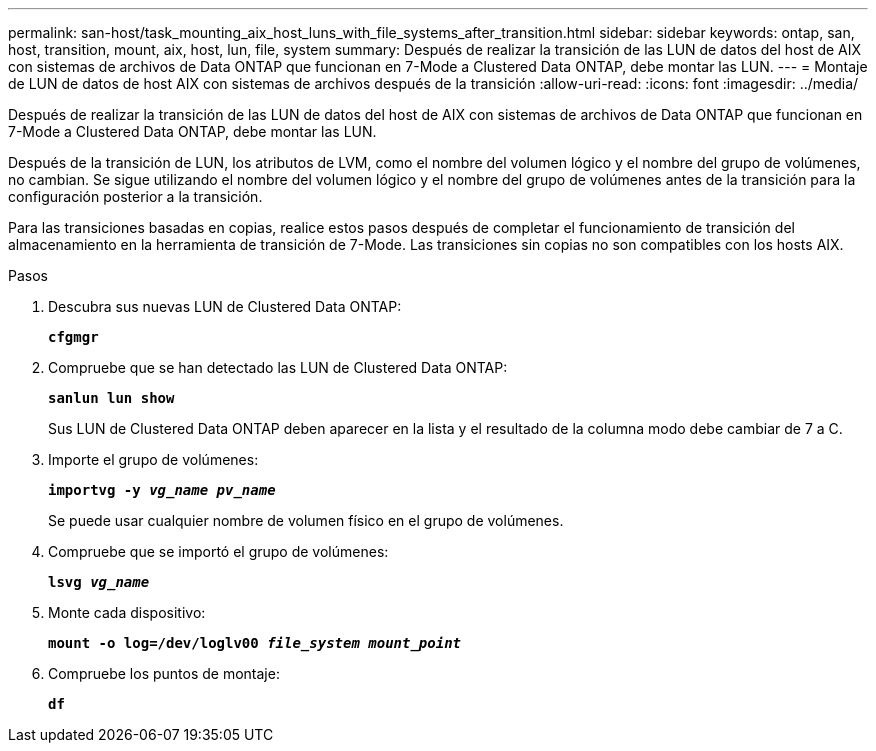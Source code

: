---
permalink: san-host/task_mounting_aix_host_luns_with_file_systems_after_transition.html 
sidebar: sidebar 
keywords: ontap, san, host, transition, mount, aix, host, lun, file, system 
summary: Después de realizar la transición de las LUN de datos del host de AIX con sistemas de archivos de Data ONTAP que funcionan en 7-Mode a Clustered Data ONTAP, debe montar las LUN. 
---
= Montaje de LUN de datos de host AIX con sistemas de archivos después de la transición
:allow-uri-read: 
:icons: font
:imagesdir: ../media/


[role="lead"]
Después de realizar la transición de las LUN de datos del host de AIX con sistemas de archivos de Data ONTAP que funcionan en 7-Mode a Clustered Data ONTAP, debe montar las LUN.

Después de la transición de LUN, los atributos de LVM, como el nombre del volumen lógico y el nombre del grupo de volúmenes, no cambian. Se sigue utilizando el nombre del volumen lógico y el nombre del grupo de volúmenes antes de la transición para la configuración posterior a la transición.

Para las transiciones basadas en copias, realice estos pasos después de completar el funcionamiento de transición del almacenamiento en la herramienta de transición de 7-Mode. Las transiciones sin copias no son compatibles con los hosts AIX.

.Pasos
. Descubra sus nuevas LUN de Clustered Data ONTAP:
+
`*cfgmgr*`

. Compruebe que se han detectado las LUN de Clustered Data ONTAP:
+
`*sanlun lun show*`

+
Sus LUN de Clustered Data ONTAP deben aparecer en la lista y el resultado de la columna modo debe cambiar de 7 a C.

. Importe el grupo de volúmenes:
+
`*importvg -y _vg_name pv_name_*`

+
Se puede usar cualquier nombre de volumen físico en el grupo de volúmenes.

. Compruebe que se importó el grupo de volúmenes:
+
`*lsvg _vg_name_*`

. Monte cada dispositivo:
+
`*mount -o log=/dev/loglv00 _file_system mount_point_*`

. Compruebe los puntos de montaje:
+
`*df*`


